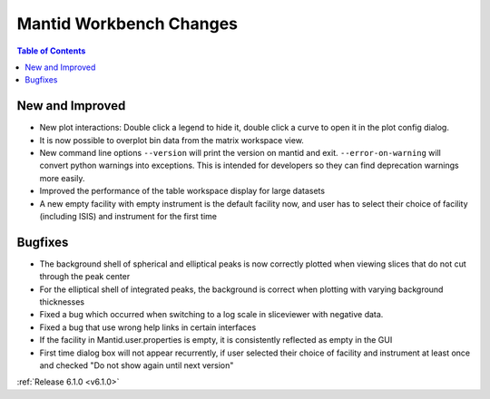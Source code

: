 ========================
Mantid Workbench Changes
========================

.. contents:: Table of Contents
   :local:

New and Improved
----------------

- New plot interactions: Double click a legend to hide it, double click a curve to open it in the plot config dialog.
- It is now possible to overplot bin data from the matrix workspace view.
- New command line options ``--version`` will print the version on mantid and exit. ``--error-on-warning`` will convert python warnings into exceptions. This is intended for developers so they can find deprecation warnings more easily.
- Improved the performance of the table workspace display for large datasets
- A new empty facility with empty instrument is the default facility now, and
  user has to select their choice of facility (including ISIS) and instrument for the first time

Bugfixes
--------

- The background shell of spherical and elliptical peaks is now correctly plotted when viewing slices that do not cut through the peak center
- For the elliptical shell of integrated peaks, the background is correct when plotting with varying background thicknesses
- Fixed a bug which occurred when switching to a log scale in sliceviewer with negative data.
- Fixed a bug that use wrong help links in certain interfaces
- If the facility in Mantid.user.properties is empty, it is consistently reflected as empty in the GUI
- First time dialog box will not appear recurrently, if user selected their choice of facility
  and instrument at least once and checked "Do not show again until next version"

:ref:`Release 6.1.0 <v6.1.0>`
